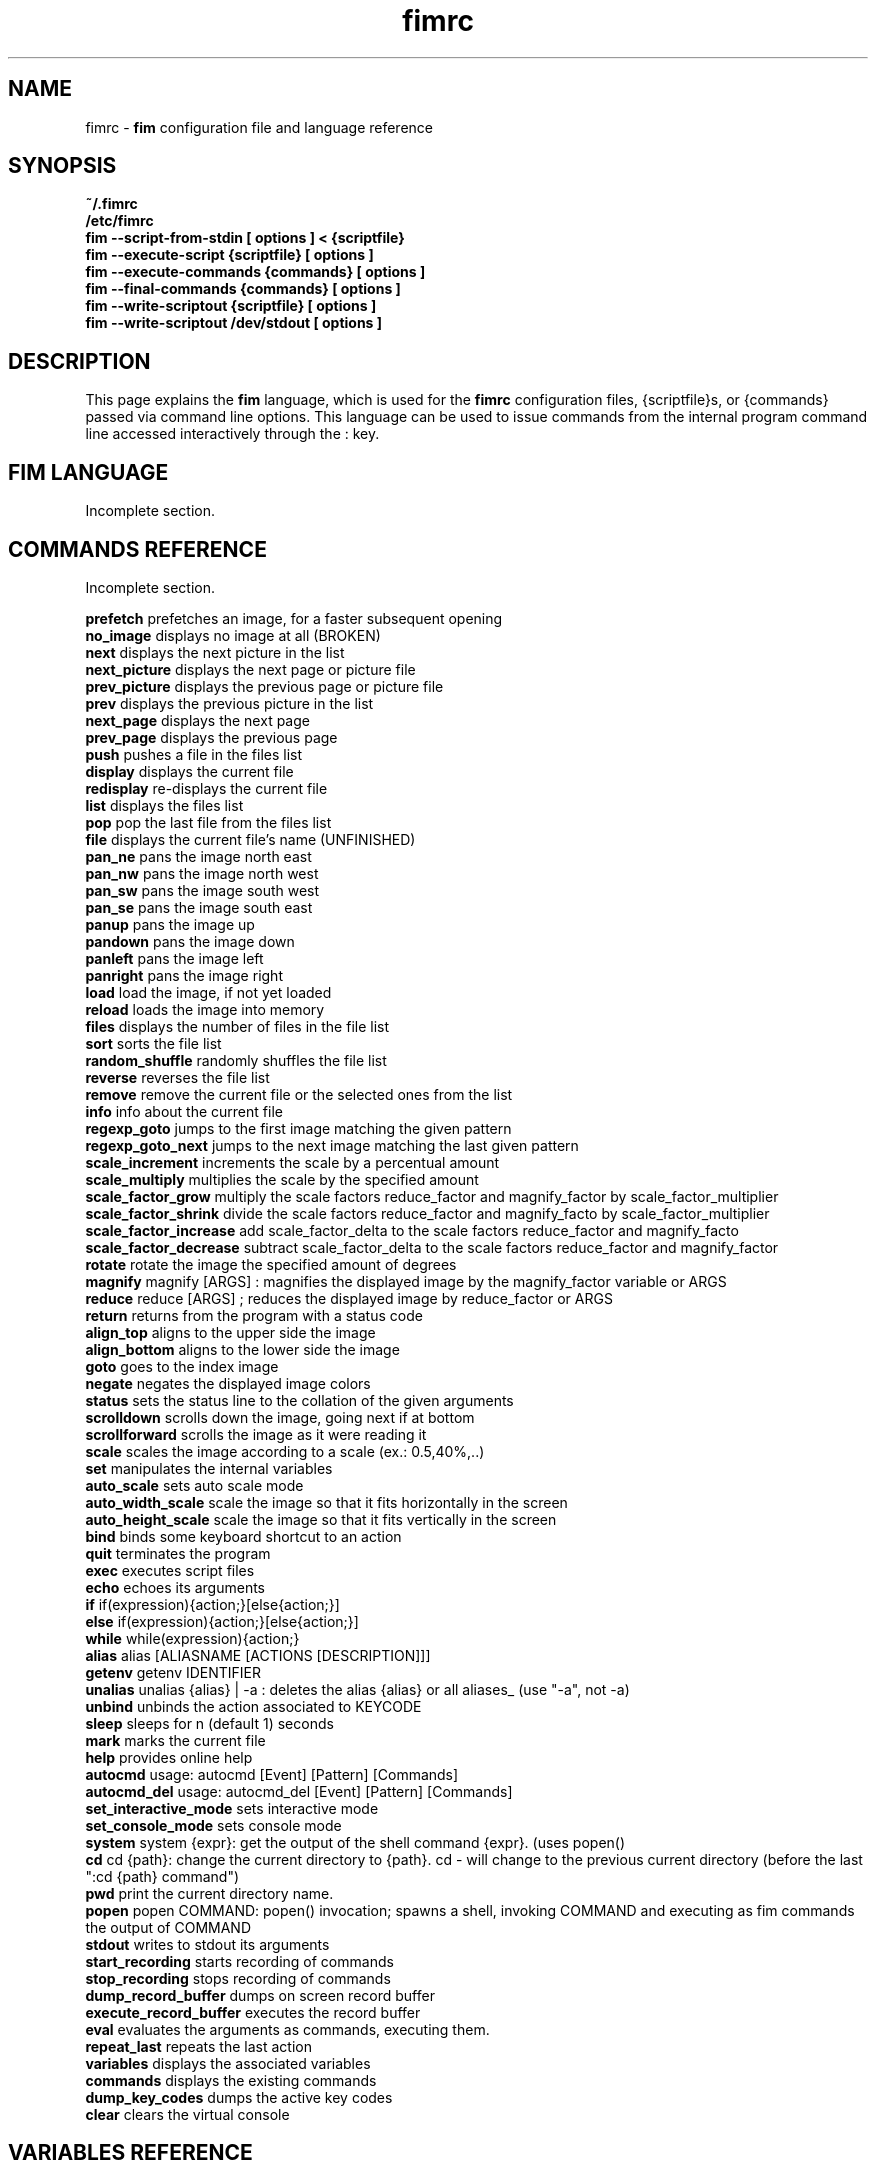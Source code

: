 .\"
.\" $Id$
.\"
.TH fimrc 1 "(c) 2011-2011 Michele Martone"
.SH NAME
fimrc - \fB fim \fP configuration file and language reference

.SH SYNOPSIS
.B ~/.fimrc
.fi
.B /etc/fimrc
.fi
.B fim --script-from-stdin [ options ] < {scriptfile}
.fi
.B fim --execute-script {scriptfile} [ options ]
.fi
.B fim --execute-commands {commands} [ options ]
.fi
.B fim --final-commands {commands} [ options ]
.fi
.B fim --write-scriptout {scriptfile} [ options ]  
.fi
.B fim --write-scriptout /dev/stdout [ options ]
.fi

.SH DESCRIPTION
This page explains the 
.B fim
language, which is used for the 
.B fimrc
configuration files, {scriptfile}s, or {commands} passed via command line options.
This language can be used to issue commands from the internal program command line accessed interactively through the : key.


.SH FIM LANGUAGE
Incomplete section.

.SH COMMANDS REFERENCE
Incomplete section.

.B
prefetch
prefetches an image, for a faster subsequent opening
.fi
.B
no_image
displays no image at all (BROKEN)
.fi
.B
next
displays the next picture in the list
.fi
.B
next_picture
displays the next page or picture file
.fi
.B
prev_picture
displays the previous page or picture file
.fi
.B
prev
displays the previous picture in the list
.fi
.B
next_page
displays the next page
.fi
.B
prev_page
displays the previous page
.fi
.B
push
pushes a file in the files list
.fi
.B
display
displays the current file
.fi
.B
redisplay
re-displays the current file
.fi
.B
list
displays the files list
.fi
.B
pop
pop the last file from the files list
.fi
.B
file
displays the current file's name (UNFINISHED)
.fi
.B
pan_ne
pans the image north east
.fi
.B
pan_nw
pans the image north west
.fi
.B
pan_sw
pans the image south west
.fi
.B
pan_se
pans the image south east
.fi
.B
panup
pans the image up
.fi
.B
pandown
pans the image down
.fi
.B
panleft
pans the image left
.fi
.B
panright
pans the image right
.fi
.B
load
load the image, if not yet loaded
.fi
.B
reload
loads the image into memory
.fi
.B
files
displays the number of files in the file list
.fi
.B
sort
sorts the file list
.fi
.B
random_shuffle
randomly shuffles the file list
.fi
.B
reverse
reverses the file list
.fi
.B
remove
remove the current file or the selected ones from the list
.fi
.B
info
info about the current file
.fi
.B
regexp_goto
jumps to the first image matching the given pattern
.fi
.B
regexp_goto_next
jumps to the next image matching the last given pattern
.fi
.B
scale_increment
increments the scale by a percentual amount
.fi
.B
scale_multiply
multiplies the scale by the specified amount
.fi
.B
scale_factor_grow
multiply the scale factors reduce_factor and magnify_factor by scale_factor_multiplier
.fi
.B
scale_factor_shrink
divide the scale factors reduce_factor and magnify_facto by scale_factor_multiplier
.fi
.B
scale_factor_increase
add scale_factor_delta to the scale factors reduce_factor and magnify_facto
.fi
.B
scale_factor_decrease
subtract scale_factor_delta to the scale factors reduce_factor and magnify_factor
.fi
.B
rotate
rotate the image the specified amount of degrees
.fi
.B
magnify
magnify [ARGS] : magnifies the displayed image by the magnify_factor variable or ARGS
.fi
.B
reduce
reduce [ARGS] ; reduces the displayed image by reduce_factor or ARGS
.fi
.B
return
returns from the program with a status code
.fi
.B
align_top
aligns to the upper side the image
.fi
.B
align_bottom
aligns to the lower side the image
.fi
.B
goto
goes to the index image
.fi
.B
negate
negates the displayed image colors
.fi
.B
status
sets the status line to the collation of the given arguments
.fi
.B
scrolldown
scrolls down the image, going next if at bottom
.fi
.B
scrollforward
scrolls the image as it were reading it
.fi
.B
scale
scales the image according to a scale (ex.: 0.5,40%,..)
.fi
.B
set
manipulates the internal variables
.fi
.B
auto_scale
sets auto scale mode
.fi
.B
auto_width_scale
scale the image so that it fits horizontally in the screen
.fi
.B
auto_height_scale
scale the image so that it fits vertically in the screen
.fi
.B
bind
binds some keyboard shortcut to an action
.fi
.B
quit
terminates the program
.fi
.B
exec
executes script files
.fi
.B
echo
echoes its arguments
.fi
.B
if
if(expression){action;}[else{action;}]
.fi
.B
else
if(expression){action;}[else{action;}]
.fi
.B
while
while(expression){action;}
.fi
.B
alias
alias [ALIASNAME [ACTIONS [DESCRIPTION]]]
.fi
.B
getenv
getenv IDENTIFIER
.fi
.B
unalias
unalias {alias} | -a : deletes the alias {alias} or all aliases_ (use "-a", not -a)
.fi
.B
unbind
unbinds the action associated to KEYCODE
.fi
.B
sleep
sleeps for n (default 1) seconds
.fi
.B
mark
marks the current file
.fi
.B
help
provides online help
.fi
.B
autocmd
usage: autocmd [Event] [Pattern] [Commands]
.fi
.B
autocmd_del
usage: autocmd_del [Event] [Pattern] [Commands]
.fi
.B
set_interactive_mode
sets interactive mode
.fi
.B
set_console_mode
sets console mode
.fi
.B
system
system {expr}: get the output of the shell command {expr}. (uses popen()
.fi
.B
cd
cd {path}: change the current directory to {path}. cd - will change to the previous current directory (before the last ":cd {path} command")
.fi
.B
pwd
print the current directory name.
.fi
.B
popen
popen COMMAND: popen() invocation; spawns a shell, invoking COMMAND and executing as fim commands the output of COMMAND
.fi
.B
stdout
writes to stdout its arguments
.fi
.B
start_recording
starts recording of commands
.fi
.B
stop_recording
stops recording of commands
.fi
.B
dump_record_buffer
dumps on screen record buffer
.fi
.B
execute_record_buffer
executes the record buffer
.fi
.B
eval
evaluates the arguments as commands, executing them.
.fi
.B
repeat_last
repeats the last action
.fi
.B
variables
displays the associated variables
.fi
.B
commands
displays the existing commands
.fi
.B
dump_key_codes
dumps the active key codes
.fi
.B
clear
clears the virtual console
.fi
.SH VARIABLES REFERENCE
Incomplete section.

.B
FIM_DEFAULT_CONFIG_FILE_CONTENTS
the contents of the default (hardcoded) config file
.fi
.B
_TERM
the environment TERM variable
.fi
.B
_autocmd_trace_stack
(INTERNAL) dump to stdout autocommands stack trace during their execution (for debugging purposes)
.fi
.B
_cache_status
informations on current cache status
.fi
.B
_cached_images
the number of images currently cached
.fi
.B
_debug_commands
(INTERNAL) each executed command (for debugging purposes)
.fi
.B
_device_driver
a string with the current output driver name
.fi
.B
_display_as_binary
if nonzero : if 1, will force loading of images as pixelmaps of bits; if 24, will force loading of images as 24 bit pixelmaps
.fi
.B
_display_busy
if 1, will display a message on the status bar when processing
.fi
.B
_display_console
if 1, will display the output console
.fi
.B
_display_status
if 1, will display the status bar
.fi
.B
_display_status_bar
if 1, will display the status bar
.fi
.B
_do_sanity_check
if 1, will execute a sanity check on startup (experimental)
.fi
.B
_fim_bpp
the bits per pixel count
.fi
.B
_fim_scriptout_file
the name of the file to write to when recording sessions
.fi
.B
_last_system_output
FIXME: undocumented(experimental)
.fi
.B
_load_default_etc_fimrc
if 1 at startup, will load /etc/fimrc, or equivalent system startup file
.fi
.B
_load_fim_history
if 1 on startup, will load the ~/fim_history file on startup
.fi
.B
_max_cached_images
the maximum number of images allowed in the cache
.fi
.B
_max_cached_memory
the maximum amount of memory allowed for the cache
.fi
.B
_max_iterated_commands
the iteration limit for N in "N[commandname]" iterated command invocations
.fi
.B
_no_default_configuration
(INTERNAL)
.fi
.B
_no_rc_file
if !=0, the ~/.fimrc file will not be executed
.fi
.B
_open_offset
(INTERNAL) offset used when opening files
.fi
.B
_override_display
INTERNAL
.fi
.B
_save_fim_history
if 1 on exit, will save the ~/fim_history file on exit
.fi
.B
_seek_magic
(INTERNAL) will seek for a magic signature before opening a file (for now, use like this: fim -c '_seek_magic=MAGIC_STRING;push file_to_seek_in.ext' ) 
.fi
.B
_status_line
if 1, will display the status bar (!)
.fi
.B
_verbose_errors
(INTERNAL)
.fi
.B
_verbose_keys
(INTERNAL)
.fi
.B
_want_prefetch
if 1, will prefetch files
.fi
.B
angle
(INTERNAL)
.fi
.B
ascale
the asymmetric scaling of the current image
.fi
.B
auto_scale_v
FIXME : unused ? (fixme : should be moved to fimrc's scope only)
.fi
.B
autoflip
(INTERNAL)
.fi
.B
automirror
(INTERNAL)
.fi
.B
autonegate
(INTERNAL) (EXPERIMENTAL)
.fi
.B
autotop
if 1, will align to the top freshly loaded images
.fi
.B
autowidth
if 1, will scale freshly loaded images to fit width
.fi
.B
comment
the image comment, stored in the image file
.fi
.B
console_buffer_free
(INTERNAL)
.fi
.B
console_buffer_total
(INTERNAL)
.fi
.B
console_buffer_used
(INTERNAL)
.fi
.B
console_key
the key binding for spawning the command line (INTERNAL)
.fi
.B
console_lines
(INTERNAL)
.fi
.B
console_offset
(INTERNAL)
.fi
.B
fileindex
the current image numeric index
.fi
.B
filelistlen
the length of the current image list
.fi
.B
filename
the current file name
.fi
.B
flipped
(INTERNAL)
.fi
.B
fresh
1 if the image was loaded, before all autocommands execution (INTERNAL)
.fi
.B
height
the current image original height
.fi
.B
ignorecase
if 1, will allow for case insensitive regexp searches
.fi
.B
lwidth
(INTERNAL)
.fi
.B
magnify_factor
the image scale multiplier used when magnifying images size
.fi
.B
mirrored
(INTERNAL)
.fi
.B
negated
(INTERNAL) (EXPERIMENTAL)
.fi
.B
orientation
(INTERNAL)
.fi
.B
pwd
the current working directory
.fi
.B
reduce_factor
the image scale multiplier used when reducing images size
.fi
.B
rows
(INTERNAL)
.fi
.B
scale
the scale of the current image
.fi
.B
scale_factor_delta
(INTERNAL)
.fi
.B
scale_factor_multiplier
(INTERNAL)
.fi
.B
screen_height
the screen height
.fi
.B
screen_width
the screen width
.fi
.B
sheight
the current image scaled height
.fi
.B
steps
the steps, in pixels, when panning images
.fi
.B
swidth
the current image scaled width
.fi
.B
want_autocenter
(INTERNAL)
.fi
.B
width
the current image original width
.fi
.SH EXAMPLES
Incomplete section.
.SH SEE ALSO
fim(1).
.SH AUTHOR
Michele Martone <dezperado _CUT_ autistici _CUT_ org>
.SH COPYRIGHT
See fim(1)


